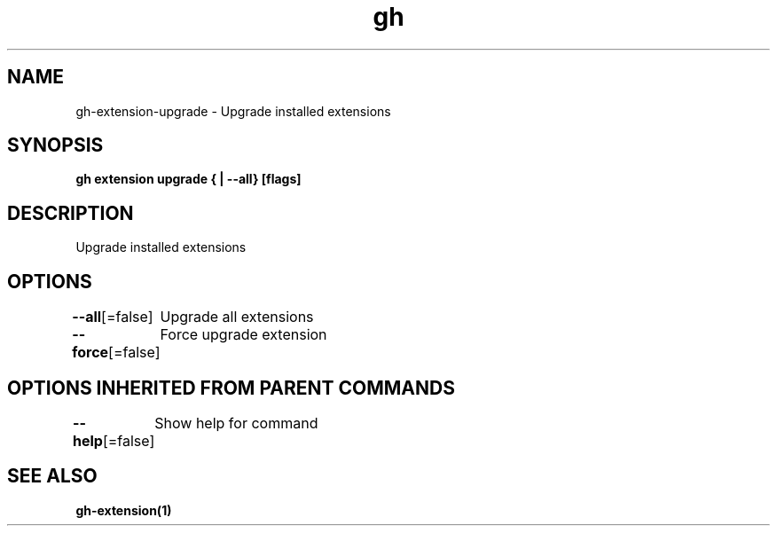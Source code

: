 .nh
.TH "gh" "1" "Aug 2021" "" ""

.SH NAME
.PP
gh\-extension\-upgrade \- Upgrade installed extensions


.SH SYNOPSIS
.PP
\fBgh extension upgrade { | \-\-all} [flags]\fP


.SH DESCRIPTION
.PP
Upgrade installed extensions


.SH OPTIONS
.PP
\fB\-\-all\fP[=false]
	Upgrade all extensions

.PP
\fB\-\-force\fP[=false]
	Force upgrade extension


.SH OPTIONS INHERITED FROM PARENT COMMANDS
.PP
\fB\-\-help\fP[=false]
	Show help for command


.SH SEE ALSO
.PP
\fBgh\-extension(1)\fP
